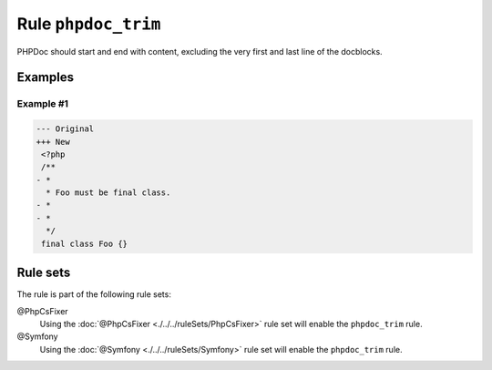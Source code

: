 ====================
Rule ``phpdoc_trim``
====================

PHPDoc should start and end with content, excluding the very first and last line
of the docblocks.

Examples
--------

Example #1
~~~~~~~~~~

.. code-block:: diff

   --- Original
   +++ New
    <?php
    /**
   - *
     * Foo must be final class.
   - *
   - *
     */
    final class Foo {}

Rule sets
---------

The rule is part of the following rule sets:

@PhpCsFixer
  Using the :doc:`@PhpCsFixer <./../../ruleSets/PhpCsFixer>` rule set will enable the ``phpdoc_trim`` rule.

@Symfony
  Using the :doc:`@Symfony <./../../ruleSets/Symfony>` rule set will enable the ``phpdoc_trim`` rule.
